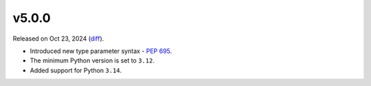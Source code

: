 v5.0.0
======

Released on Oct 23, 2024 (`diff`_).

* Introduced new type parameter syntax - `PEP 695`_.
* The minimum Python version is set to ``3.12``.
* Added support for Python ``3.14``.

.. _`diff`: https://gitlab.com/jsonrpc/jsonrpc-py/-/compare/v4.2.3...v5.0.0
.. _`PEP 695`: https://peps.python.org/pep-0695
